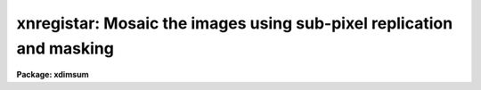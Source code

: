 .. _xnregistar:

xnregistar: Mosaic the images using sub-pixel replication and masking
=====================================================================

**Package: xdimsum**

.. raw:: html

  <section id="s_usage">
  <h3>Usage</h3>
  <p>
  xnregistar inlist rmasks output expmap sections
  </p>
  </section>
  <section id="s_parameters">
  <h3>Parameters</h3>
  <dl id="l_inlist">
  <dt><b>inlist</b></dt>
  <!-- Sec='PARAMETERS' Level=0 Label='inlist' Line='inlist' -->
  <dd>The input shiftlist normally produced by the xmshifts, xfshifts, xrshifts, or
  xdshifts tasks. Inlist contains the name of the input sky subtracted image,
  the x offset, the y offset, and the exposure time in columns 1 through 4.
  </dd>
  </dl>
  <dl id="l_rmasks">
  <dt><b>rmasks </b></dt>
  <!-- Sec='PARAMETERS' Level=0 Label='rmasks' Line='rmasks ' -->
  <dd>The list of input rejection masks normally produced by the xmskcombine
  task. The rjection mask is assumed to consist of 1's and 0's where 1's
  define the good values. Rrmasks may define a list masks which has the same
  length as inlist, or an image keyword containing the name of the rejection
  mask. The default keyword name  written by xmskcombine  is <span style="font-family: monospace;">"REJMASK"</span>.
  If no rejection mask is defined a virtual cosmic ray mask consisting
  entirely of 1's is defined.
  </dd>
  </dl>
  <dl id="l_output">
  <dt><b>output</b></dt>
  <!-- Sec='PARAMETERS' Level=0 Label='output' Line='output' -->
  <dd>The name of the output combined image.
  </dd>
  </dl>
  <dl id="l_expmap">
  <dt><b>expmap </b></dt>
  <!-- Sec='PARAMETERS' Level=0 Label='expmap' Line='expmap ' -->
  <dd>The name of the output exposure map image. 
  </dd>
  </dl>
  <dl id="l_sections">
  <dt><b>sections</b></dt>
  <!-- Sec='PARAMETERS' Level=0 Label='sections' Line='sections' -->
  <dd>The optional output sections or corners file suitable for input to the
  maskdereg task. If defined sections contains the name of the input images
  in <i>sinlist</i> if it is defined or <i>inlist</i>, the x and y coordinates of
  the lower left corner of the input image in the combined output image, and the
  x and y coordinates of the upper right corner of the input image in the output
  image in columns 1 through 5 respectively.
  </dd>
  </dl>
  <dl id="l_sinlist">
  <dt><b>sinlist = <span style="font-family: monospace;">""</span></b></dt>
  <!-- Sec='PARAMETERS' Level=0 Label='sinlist' Line='sinlist = ""' -->
  <dd>The list of image names that will be written to the sections file.
  If sinlist is undefined then the input image names in <i>inlist</i> are used.
  </dd>
  </dl>
  <dl id="l_nprev_omask">
  <dt><b>nprev_omask = 0</b></dt>
  <!-- Sec='PARAMETERS' Level=0 Label='nprev_omask' Line='nprev_omask = 0' -->
  <dd>The number of previous object masks to combine to create an objects mask.
  By default no object masks are defined. If nprev_omask is 1 then the
  object mask of the previous image is used to mask the current image,
  if <i>nprev_omask</i> = 2 then the 2 previous object masks are used, etc.
  </dd>
  </dl>
  <dl id="l_blkrep">
  <dt><b>blkrep = yes</b></dt>
  <!-- Sec='PARAMETERS' Level=0 Label='blkrep' Line='blkrep = yes' -->
  <dd>Use block replication to magnify the image if <i>mag</i> &gt; 1 rather than
  bilinear interpolation ?
  </dd>
  </dl>
  <dl id="l_mag">
  <dt><b>mag = 1</b></dt>
  <!-- Sec='PARAMETERS' Level=0 Label='mag' Line='mag = 1' -->
  <dd>The default magnification factor. If mag = 1 the scale of the output image
  is the same as the scale of the input images. If mag &gt; 1 then the input
  images are block replicated by a factor of mag before being combined
  to create the output images.
  </dd>
  </dl>
  <dl id="l_fractional">
  <dt><b>fractional = no</b></dt>
  <!-- Sec='PARAMETERS' Level=0 Label='fractional' Line='fractional = no' -->
  <dd>If fractional is yes then the input images are shifted by the fractional
  part of the total offset in inlist before being combined. If fractional
  is no then the fractional part of the pixel shift is lost.
  </dd>
  </dl>
  <dl id="l_pixin">
  <dt><b>pixin = yes</b></dt>
  <!-- Sec='PARAMETERS' Level=0 Label='pixin' Line='pixin = yes' -->
  <dd>If pixin is yes the input offsets called a and b are assumed to be defined in
  the reference image pixel coordinate system x and y and ab_sense, xscale,
  yscale, and a2x_angle default to yes, -1.0, -1.0, and 0.0 respectively.
  </dd>
  </dl>
  <dl id="l_ab_sense">
  <dt><b>ab_sense = yes</b></dt>
  <!-- Sec='PARAMETERS' Level=0 Label='ab_sense' Line='ab_sense = yes' -->
  <dd>Is the rotation of the a to b axis counter-clockwise ? The x and b
  axes are the axes along which the input offsets are measured. Ab_sense
  defaults to yes if pixin is yes.
  </dd>
  </dl>
  <dl id="l_xscale">
  <dt><b>xscale = 1.0, yscale = 1.0</b></dt>
  <!-- Sec='PARAMETERS' Level=0 Label='xscale' Line='xscale = 1.0, yscale = 1.0' -->
  <dd>The number of pixel coordinates x and y per input coordinates a and b.
  For example if the input offsets are measured in arcseconds and the pixel
  scale is 0.25 arcseconds per pixel then xscale and yscale should be set to 4.0.
  Xscale and yscale default to -1.0 and -1.0 if pixin is yes.
  </dd>
  </dl>
  <dl id="l_a2x_angle">
  <dt><b>a2x_angle = 0</b></dt>
  <!-- Sec='PARAMETERS' Level=0 Label='a2x_angle' Line='a2x_angle = 0' -->
  <dd>The angle in degrees of the a offset axis measured counter-clockwise to the
  image x axis. A2x_angle defaults to 0.0 is pixin is yes.
  </dd>
  </dl>
  <dl id="l_ncoavg">
  <dt><b>ncoavg = 1</b></dt>
  <!-- Sec='PARAMETERS' Level=0 Label='ncoavg' Line='ncoavg = 1' -->
  <dd>The number of co-averages per input image. The total exposure time for
  an image is ncoavg * exptime * secpexp where exptime is read from inlist.
  </dd>
  </dl>
  <dl id="l_secpexp">
  <dt><b>secpexp = 1.0</b></dt>
  <!-- Sec='PARAMETERS' Level=0 Label='secpexp' Line='secpexp = 1.0' -->
  <dd>The number of seconds per unit exposure time.
  </dd>
  </dl>
  <dl id="l_y2n_angle">
  <dt><b>y2n_angle = 0.0</b></dt>
  <!-- Sec='PARAMETERS' Level=0 Label='y2n_angle' Line='y2n_angle = 0.0' -->
  <dd>The angle in degrees from the image y axis to the north axis measured from north
  through east. Y2n_angle can be used to orient the output image to within 45
  degrees of N up and E left if set correctly.
  </dd>
  </dl>
  <dl id="l_rotation">
  <dt><b>rotation = yes</b></dt>
  <!-- Sec='PARAMETERS' Level=0 Label='rotation' Line='rotation = yes' -->
  <dd>Is the rotation of the input image north axis to the east axis
  counter-clockwise ?
  </dd>
  </dl>
  </section>
  <section id="s_description">
  <h3>Description</h3>
  <p>
  XNREGISTAR uses the image names, positional offsets, and exposure time data in
  <i>inlist</i> to create a combined output image <i>output</i> and associated
  exposure map image <i>expmap</i>. Bad data in each input image is
  excluded from the output image and exposure map image using the rejection
  masks <i>rmasks</i>. Rejection masks consist entirely of 1's and 0's with
  1's defining the good pixels. Rejection masks are normally created by
  the XMSKCOMBINE task which combines information in the global bad pixel
  mask,  the cosmic ray masks (normally written by the XZAP or XNZAP tasks),
  the input image holes mask (normally written by the XSLM task), and the
  object masks (normally written by the MKMASK and MASKDEREG tasks), to create
  a single rejection mask for each input image. If the sections file
  <i>sections</i> is defined an output file describing the location of each
  input image in the output image is also written. The sections file is suitable
  for input to the MASKDEREG task.
  </p>
  <p>
  The input image names in column 1 of <i>inlist</i> are the names of the sky
  subtracted images normally written by the XSLM task. If <i>sinlist</i> is <span style="font-family: monospace;">""</span>
  these names are written to the sections file <i>sections</i>. Otherwise the
  names in sinlist are used. The number of images in sinlist must be 0 or
  the same as the number of input images. 
  </p>
  <p>
  The offsets in columns 2 and 3 of <i>inlist</i> are assumed to be defined
  in the ab coordinate system. If <i>pixin</i> = yes then the ab coordinate
  system is assumed to be the same as the xy coordinate system of the
  reference image used to compute the offsets. If pixin = no then the
  <i>ab_sense</i>, <i>xscale</i>, <i>yscale</i>, and <i>a2x_angle</i> are used
  to determine the transformation from the ab to the xy coordinate system.
  If <i>mag</i> is &gt; 1 then the input images are block replicated by a factor
  of mag before being combined into the output image and output exposure map
  image.
  </p>
  <p>
  The integer pixel offsets for each input image are computed as shown below.
  These offsets are passed directly to the IMCOMBINE task which does the actual
  image combining. The quantities a and b are the coordinates as read directly
  from <i>inlist</i>. 
  </p>
  <div class="highlight-default-notranslate"><pre>
  tmag = mag
  if (pixin == yes) {
      ab_sense = yes
      txscale = -1.0
      tyscale = -1.0
      ta2x = 0.0
      sign = 1
  } else if (ab_sense == yes) {
      txscale = xscale
      tyscale = yscale
      ta2x = a2x_angle
      sign = 1
  } else {
      txscale = xscale
      tyscale = yscale
      ta2x = a2x_angle
      sign = -1
  }
  
  x = tmag * (txscale * a * cos (ta2x) +
      tyscale * b * sign * sin (ta2x))
  y = tmag * (tyscale * b * sign * cos (ta2x) -
      txscale * a * sin (ta2x))
  if (x == 0.0)
      ix = 0
  else
      ix = int (x + 0.5 * (x / abs (x)))
  if (y == 0.0)
      iy = 0
  else
      iy = int (y + 0.5 * (y / abs (y)))
  
  </pre></div>
  <p>
  If <i>fractional</i> = yes then the input images are shifted by the fractional
  part of the pixel offsets using the IMSHIFTS task before being combined with
  the IMCOMBINE task. If fractional = no the fractional part of the shift is
  ignored. The fractional shifts are defined as follows.
  </p>
  <div class="highlight-default-notranslate"><pre>
  xfrac = newx - ix
  yfrac = newy - iy
  </pre></div>
  <p>
  The input images are multiplied by a factor equal to <i>ncoavg /
  (mag * mag)</i> before being summed into the combined output image <i>output</i>.
  The summed output image is divided by the exposure map image to compute
  the final output image. Each input image contributes a factor equal to 
  <i>texp * ncoavg * secpexp</i> to the exposure map image, where texp is the
  exposure time read from <i>inlist</i>.
  </p>
  <p>
  The bad data masks <i>bpmask</i>, <i>crmasks</i>, <i>holes</i>, and <i>omasks</i>
  are used to exclude bad pixels, known cosmic ray pixels, and undefined pixels
  from the combined output image and output exposure map image.
  </p>
  <p>
  Finally if <i>y2n_angle</i> and <i>rotation</i> are set correctly the output
  image and the output exposure map image will be oriented to within 45 degrees
  of north pointing up and east pointing left.
  </p>
  </section>
  <section id="s_examples">
  <h3>Examples</h3>
  <p>
  1. Compute the total offsets for the series of 25 demo sky subtracted images
  whose total offsets were computed with the xdshifts task. Combine the images
  with xnregister using the bad pixel mask demo.pl. The output image and
  exposure map image will be written to demo.mosaic and exp_demo.mosaic
  respectively.
  </p>
  <div class="highlight-default-notranslate"><pre>
  cl&gt; type simlist
  demo01.sub.im
  demo02.sub.imh
  demo03.sub.imh
  ...
  ...
  demo24.sub.imh
  demo25.sub.imh
  
  cl&gt; xdshifts @simlist "" offsets cradius=5.0
  
  cl&gt; xmskcombine @simlist badpix.pl "" "" "" ".rjm"
  
  cl&gt; xnregistar offsets REJMASK  demo.mosaic demo.mosaic.exp ""
  </pre></div>
  </section>
  <section id="s_time_requirements">
  <h3>Time requirements</h3>
  </section>
  <section id="s_bugs">
  <h3>Bugs</h3>
  </section>
  <section id="s_see_also">
  <h3>See also</h3>
  <p>
  xmshifts,xfshifts,xrshifts,xdshifts,xslm,xzap,xnzap,imshift,blkrep,imcombine
  </p>
  
  </section>
  
  <!-- Contents: 'NAME' 'USAGE' 'PARAMETERS' 'DESCRIPTION' 'EXAMPLES' 'TIME REQUIREMENTS' 'BUGS' 'SEE ALSO'  -->
  
